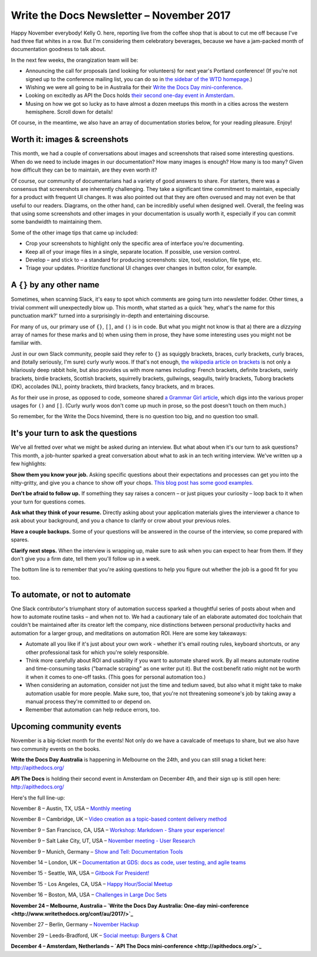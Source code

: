 .. post:: November 05, 2017
   :tags: newsletter


#########################################
Write the Docs Newsletter – November 2017
#########################################

Happy November everybody! Kelly O. here, reporting live from the coffee shop that is about to cut me off because I've had three flat whites in a row. But I'm considering them celebratory beverages, because we have a jam-packed month of documentation goodness to talk about.

In the next few weeks, the orangization team will be:

- Announcing the call for proposals (and looking for volunteers) for next year's Portland conference! (If you're not signed up to the conference mailing list, you can do so in `the sidebar of the WTD homepage <http://www.writethedocs.org/>`_.)
- Wishing we were all going to be in Australia for their `Write the Docs Day mini-conference <http://www.writethedocs.org/conf/au/2017/>`_.
- Looking on excitedly as API the Docs holds `their second one-day event in Amsterdam <http://apithedocs.org/>`_.
- Musing on how we got so lucky as to have almost a dozen meetups this month in a cities across the western hemisphere. Scroll down for details!

Of course, in the meantime, we also have an array of documentation stories below, for your reading pleasure. Enjoy!

******************************
Worth it: images & screenshots
******************************
This month, we had a couple of conversations about images and screenshots that raised some interesting questions. When do we need to include images in our documentation? How many images is enough? How many is too many? Given how difficult they can be to maintain, are they even worth it?

Of course, our community of documentarians had a variety of good answers to share. For starters, there was a consensus that screenshots are inherently challenging. They take a significant time commitment to maintain, especially for a product with frequent UI changes. It was also pointed out that they are often overused and may not even be that useful to our readers. Diagrams, on the other hand, can be incredibly useful when designed well. Overall, the feeling was that using some screenshots and other images in your documentation is usually worth it, especially if you can commit some bandwidth to maintaining them.

Some of the other image tips that came up included:

* Crop your screenshots to highlight only the specific area of interface you're documenting.
* Keep all of your image files in a single, separate location. If possible, use version control.
* Develop – and stick to – a standard for producing screenshots: size, tool, resolution, file type, etc.
* Triage your updates. Prioritize functional UI changes over changes in button color, for example.

**************************
A ``{}`` by any other name
**************************

Sometimes, when scanning Slack, it's easy to spot which comments are going turn into newsletter fodder. Other times, a trivial comment will unexpectedly blow up. This month, what started as a quick 'hey, what's the name for this punctuation mark?' turned into a surprisingly in-depth and entertaining discourse.

For many of us, our primary use of ``{}``, ``[]``, and ``()`` is in code. But what you might not know is that a) there are a *dizzying* array of names for these marks and b) when using them in prose, they have some interesting uses you might not be familiar with.

Just in our own Slack community, people said they refer to ``{}`` as squiggly brackets, braces, curly brackets, curly braces, and (totally seriously, I'm sure) curly wurly woos. If that's not enough, `the wikipedia article on brackets <https://en.wikipedia.org/wiki/Bracket>`_ is not only a hilariously deep rabbit hole, but also provides us with more names including: French brackets, definite brackets, swirly brackets, birdie brackets, Scottish brackets, squirrelly brackets, gullwings, seagulls, twirly brackets, Tuborg brackets (DK), accolades (NL), pointy brackets, third brackets, fancy brackets, and m braces.

As for their use in prose, as opposed to code, someone shared `a Grammar Girl article <http://www.quickanddirtytips.com/education/grammar/parentheses-brackets-and-braces>`_, which digs into the various proper usages for ``()`` and ``[]``. (Curly wurly woos don't come up much in prose, so the post doesn't touch on them much.)

So remember, for the Write the Docs hivemind, there is no question too big, and no question too small.

***********************************
It's your turn to ask the questions
***********************************

We've all fretted over what we might be asked during an interview. But what about when it's our turn to ask questions? This month, a job-hunter sparked a great conversation about what to ask in an tech writing interview. We've written up a few highlights:

**Show them you know your job.** Asking specific questions about their expectations and processes can get you into the nitty-gritty, and give you a chance to show off your chops. `This blog post has some good examples. <http://stcrmc.org/wordpress/?p=2968#>`_

**Don't be afraid to follow up.** If something they say raises a concern – or just piques your curiosity – loop back to it when your turn for questions comes.

**Ask what they think of your resume.**  Directly asking about your application materials gives the interviewer a chance to ask about your background, and you a chance to clarify or crow about your previous roles.

**Have a couple backups.** Some of your questions will be answered in the course of the interview, so come prepared with spares.

**Clarify next steps.** When the interview is wrapping up, make sure to ask when you can expect to hear from them. If they don't give you a firm date, tell them you'll follow up in a week.

The bottom line is to remember that you're asking questions to help you figure out whether the job is a good fit for you too.

*******************************
To automate, or not to automate
*******************************

One Slack contributor's triumphant story of automation success sparked a thoughtful series of posts about when and how to automate routine tasks – and when not to. We had a cautionary tale of an elaborate automated doc toolchain that couldn't be maintained after its creator left the company, nice distinctions between personal productivity hacks and automation for a larger group, and meditations on automation ROI. Here are some key takeaways:

* Automate all you like if it's just about your own work - whether it's email routing rules, keyboard shortcuts, or any other professional task for which you're solely responsible.

* Think more carefully about ROI and usability if you want to automate shared work. By all means automate routine and time-consuming tasks ("barnacle scraping" as one writer put it). But the cost:benefit ratio might not be worth it when it comes to one-off tasks. (This goes for personal automation too.)

* When considering an automation, consider not just the time and tedium saved, but also what it might take to make automation usable for more people. Make sure, too, that you're not threatening someone's job by taking away a manual process they're committed to or depend on.

* Remember that automation can help reduce errors, too.

*************************
Upcoming community events
*************************

November is a big-ticket month for the events! Not only do we have a cavalcade of meetups to share, but we also have two community events on the books.

**Write the Docs Day Australia** is happening in Melbourne on the 24th, and you can still snag a ticket here: `http://apithedocs.org/ <http://apithedocs.org/>`_

**API The Docs** is holding their second event in Amsterdam on December 4th, and their sign up is still open here: `http://apithedocs.org/ <http://apithedocs.org/>`_

Here's the full line-up:

November 8 – Austin, TX, USA – `Monthly meeting <https://www.meetup.com/WriteTheDocs-ATX-Meetup/events/244673170/>`_

November 8 – Cambridge, UK – `Video creation as a topic-based content delivery method <https://www.meetup.com/Write-The-Docs-Cambridge/events/243706280>`_

November 9 – San Francisco, CA, USA – `Workshop: Markdown - Share your experience! <https://www.meetup.com/Write-the-Docs-SF/events/244259228/>`_

November 9 – Salt Lake City, UT, USA – `November meeting - User Research <https://www.meetup.com/Write-the-Docs-SLC/events/243469232/>`_

November 9 – Munich, Germany – `Show and Tell: Documentation Tools <https://www.meetup.com/Write-the-Docs-Munich/events/244749266/>`_

November 14 – London, UK – `Documentation at GDS: docs as code, user testing, and agile teams <https://www.meetup.com/Write-The-Docs-London/events/243142541/>`_

November 15 - Seattle, WA, USA – `Gitbook For President! <https://www.meetup.com/Write-The-Docs-Seattle/events/244155840/>`_

November 15 - Los Angeles, CA, USA – `Happy Hour/Social Meetup <https://www.meetup.com/Write-the-Docs-Los-Angeles/events/244468358>`_

November 16 – Boston, MA, USA – `Challenges in Large Doc Sets <https://www.meetup.com/Write-the-Docs-BOS/events/244174338/>`_

**November 24 – Melbourne, Australia – `Write the Docs Day Australia: One-day mini-conference <http://www.writethedocs.org/conf/au/2017/>`_**

November 27 – Berlin, Germany – `November Hackup <https://www.meetup.com/Write-The-Docs-Berlin/events/244348754/>`_

November 29 – Leeds-Bradford, UK – `Social meetup: Burgers & Chat <https://www.meetup.com/Write-the-Docs-Leeds-Bradford/events/244243638/>`_

**December 4 – Amsterdam, Netherlands – `API The Docs mini-conference <http://apithedocs.org/>`_**
